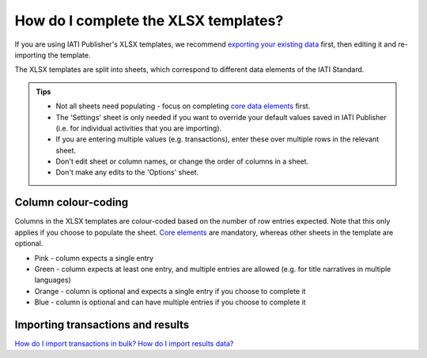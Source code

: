 ###################################
How do I complete the XLSX templates?
###################################

If you are using IATI Publisher's XLSX templates, we recommend `exporting your existing data <https://docs.publisher.iatistandard.org/en/latest/bulk-import/#exporting-your-existing-data>`_ first, then editing it and re-importing the template.

The XLSX templates are split into sheets, which correspond to different data elements of the IATI Standard.

.. admonition:: Tips

   - Not all sheets need populating - focus on completing `core data elements <https://docs.publisher.iatistandard.org/en/latest/basic-activity-data/#core-elements>`_ first.
   - The 'Settings' sheet is only needed if you want to override your default values saved in IATI Publisher (i.e. for individual activities that you are importing).
   - If you are entering multiple values (e.g. transactions), enter these over multiple rows in the relevant sheet.
   - Don't edit sheet or column names, or change the order of columns in a sheet.
   - Don't make any edits to the 'Options' sheet.

Column colour-coding
"""""""""""""""""""""
Columns in the XLSX templates are colour-coded based on the number of row entries expected. Note that this only applies if you choose to populate the sheet. `Core elements <https://docs.publisher.iatistandard.org/en/latest/basic-activity-data/#core-elements>`_ are mandatory, whereas other sheets in the template are optional.

- Pink - column expects a single entry
- Green - column expects at least one entry, and multiple entries are allowed (e.g. for title narratives in multiple languages)
- Orange - column is optional and expects a single entry if you choose to complete it
- Blue - column is optional and can have multiple entries if you choose to complete it

Importing transactions and results
"""""""""""""""""""""
`How do I import transactions in bulk? <https://docs.publisher.iatistandard.org/en/latest/import-transactions/>`_
`How do I import results data? <https://docs.publisher.iatistandard.org/en/latest/results-import/>`_
